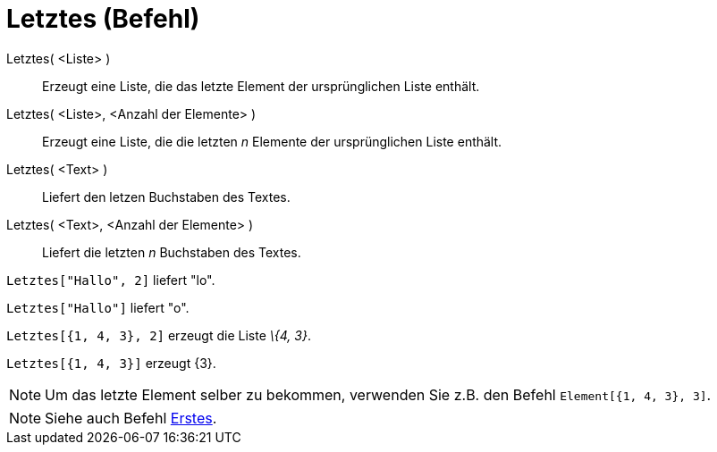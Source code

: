 = Letztes (Befehl)
:page-en: commands/Last
ifdef::env-github[:imagesdir: /de/modules/ROOT/assets/images]

Letztes( <Liste> )::
  Erzeugt eine Liste, die das letzte Element der ursprünglichen Liste enthält.
Letztes( <Liste>, <Anzahl der Elemente> )::
  Erzeugt eine Liste, die die letzten _n_ Elemente der ursprünglichen Liste enthält.
Letztes( <Text> )::
  Liefert den letzen Buchstaben des Textes.
Letztes( <Text>, <Anzahl der Elemente> )::
  Liefert die letzten _n_ Buchstaben des Textes.

[EXAMPLE]
====

`++Letztes["Hallo", 2]++` liefert "lo".

====

[EXAMPLE]
====

`++Letztes["Hallo"]++` liefert "o".

====

[EXAMPLE]
====

`++Letztes[{1, 4, 3}, 2]++` erzeugt die Liste _\{4, 3}_.

====

[EXAMPLE]
====

`++Letztes[{1, 4, 3}]++` erzeugt \{3}.

====

[NOTE]
====

Um das letzte Element selber zu bekommen, verwenden Sie z.B. den Befehl `++Element[{1, 4, 3}, 3]++`.

====

[NOTE]
====

Siehe auch Befehl xref:/commands/Erstes.adoc[Erstes].

====

